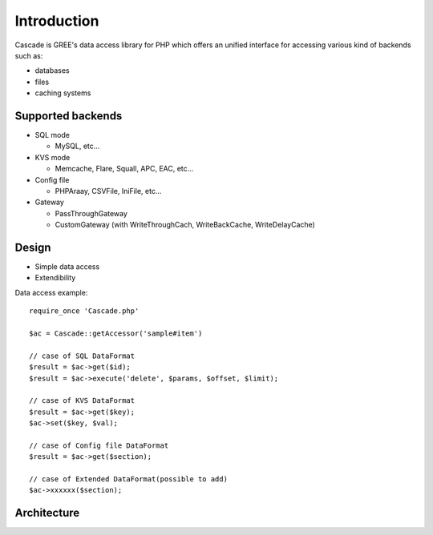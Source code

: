 Introduction
==============================
Cascade is GREE's data access library for PHP
which offers an unified interface for accessing various kind of backends such as:

* databases
* files
* caching systems

Supported backends
------------------------------
* SQL mode

  * MySQL, etc...

* KVS mode

  * Memcache, Flare, Squall, APC, EAC, etc...

* Config file

  * PHPAraay, CSVFile, IniFile, etc...

* Gateway

  * PassThroughGateway
  * CustomGateway (with WriteThroughCach, WriteBackCache, WriteDelayCache)

Design
------------------------------
* Simple data access
* Extendibility


Data access example::

  require_once 'Cascade.php'

  $ac = Cascade::getAccessor('sample#item')

  // case of SQL DataFormat
  $result = $ac->get($id);
  $result = $ac->execute('delete', $params, $offset, $limit);

  // case of KVS DataFormat
  $result = $ac->get($key);
  $ac->set($key, $val);

  // case of Config file DataFormat
  $result = $ac->get($section);

  // case of Extended DataFormat(possible to add)
  $ac->xxxxxx($section);

Architecture
------------------------------
.. image:: images/Cascade-summary.png
